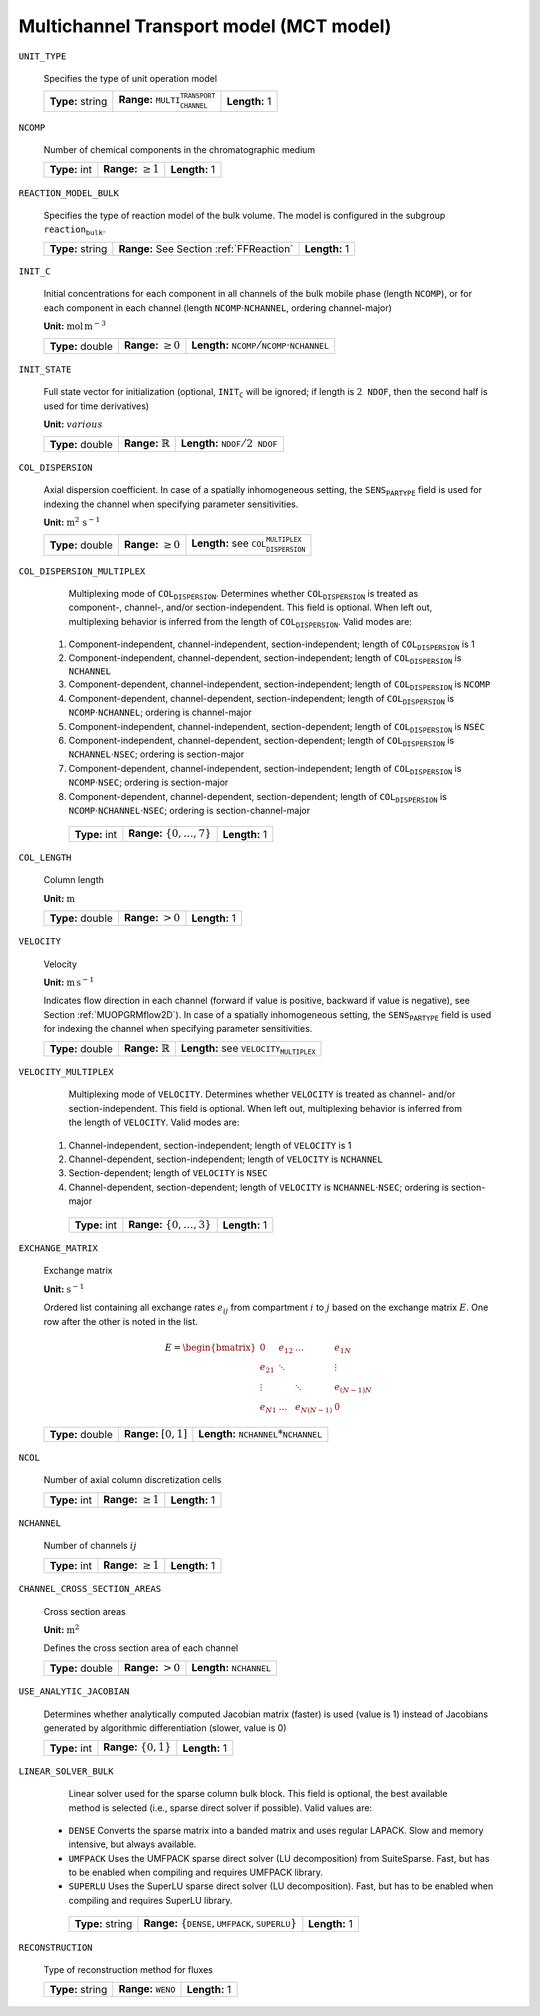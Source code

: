 .. _multi_channel_transport_model_config:

Multichannel Transport model (MCT model) 
~~~~~~~~~~~~~~~~~~~~~~~~~~~~~~~~~~~

``UNIT_TYPE``

   Specifies the type of unit operation model
   
   ================  ===================================================  =============
   **Type:** string  **Range:** :math:`\texttt{MULTI_CHANNEL_TRANSPORT}`  **Length:** 1
   ================  ===================================================  =============
   
``NCOMP``

   Number of chemical components in the chromatographic medium
   
   =============  =========================  =============
   **Type:** int  **Range:** :math:`\geq 1`  **Length:** 1
   =============  =========================  =============
   
``REACTION_MODEL_BULK``

   Specifies the type of reaction model of the bulk volume. The model is configured in the subgroup :math:`\texttt{reaction_bulk}`.
   
   ================  ========================================  =============
   **Type:** string  **Range:** See Section :ref:`FFReaction`  **Length:** 1
   ================  ========================================  =============
   
``INIT_C``

   Initial concentrations for each component in all channels of the bulk mobile phase (length :math:`\texttt{NCOMP}`), or for each component in each channel (length :math:`\texttt{NCOMP} \cdot \texttt{NCHANNEL}`, ordering channel-major)

   **Unit:** :math:`\mathrm{mol}\,\mathrm{m}^{-3}`
   
   ================  =========================  =========================================================================
   **Type:** double  **Range:** :math:`\geq 0`  **Length:** :math:`\texttt{NCOMP} / \texttt{NCOMP} \cdot \texttt{NCHANNEL}`
   ================  =========================  =========================================================================
   
``INIT_STATE``

   Full state vector for initialization (optional, :math:`\texttt{INIT_C}` will be ignored; if length is :math:`2\texttt{NDOF}`, then the second half is used for time derivatives)

   **Unit:** :math:`various`
   
   ================  =============================  ==================================================
   **Type:** double  **Range:** :math:`\mathbb{R}`  **Length:** :math:`\texttt{NDOF} / 2\texttt{NDOF}`
   ================  =============================  ==================================================
   
``COL_DISPERSION``

   Axial dispersion coefficient.  In case of a spatially inhomogeneous setting, the :math:`\texttt{SENS_PARTYPE}` field is used for indexing the channel when specifying parameter sensitivities.

   **Unit:** :math:`\mathrm{m}^{2}\,\mathrm{s}^{-1}`
   
   ================  =========================  =========================================================
   **Type:** double  **Range:** :math:`\geq 0`  **Length:** see :math:`\texttt{COL_DISPERSION_MULTIPLEX}`
   ================  =========================  =========================================================
   
``COL_DISPERSION_MULTIPLEX``

   Multiplexing mode of :math:`\texttt{COL_DISPERSION}`. Determines whether :math:`\texttt{COL_DISPERSION}` is treated as component-, channel-, and/or section-independent.  This field is optional. When left out, multiplexing behavior is inferred from the length of :math:`\texttt{COL_DISPERSION}`.  Valid modes are: 

  1. Component-independent, channel-independent, section-independent; length of :math:`\texttt{COL_DISPERSION}` is 1 
  2. Component-independent, channel-dependent, section-independent; length of :math:`\texttt{COL_DISPERSION}` is :math:`\texttt{NCHANNEL}` 
  3. Component-dependent, channel-independent, section-independent; length of :math:`\texttt{COL_DISPERSION}` is :math:`\texttt{NCOMP}` 
  4. Component-dependent, channel-dependent, section-independent; length of :math:`\texttt{COL_DISPERSION}` is :math:`\texttt{NCOMP} \cdot \texttt{NCHANNEL}`; ordering is channel-major 
  5. Component-independent, channel-independent, section-dependent; length of :math:`\texttt{COL_DISPERSION}` is :math:`\texttt{NSEC}` 
  6. Component-independent, channel-dependent, section-dependent; length of :math:`\texttt{COL_DISPERSION}` is :math:`\texttt{NCHANNEL} \cdot \texttt{NSEC}`; ordering is section-major 
  7. Component-dependent, channel-independent, section-independent; length of :math:`\texttt{COL_DISPERSION}` is :math:`\texttt{NCOMP} \cdot \texttt{NSEC}`; ordering is section-major 
  8. Component-dependent, channel-dependent, section-dependent; length of :math:`\texttt{COL_DISPERSION}` is :math:`\texttt{NCOMP} \cdot \texttt{NCHANNEL} \cdot \texttt{NSEC}`; ordering is section-channel-major 
   
   =============  ===================================  =============
   **Type:** int  **Range:** :math:`\{0, \dots, 7 \}`  **Length:** 1
   =============  ===================================  =============
   
``COL_LENGTH``

   Column length

   **Unit:** :math:`\mathrm{m}`
   
   ================  ======================  =============
   **Type:** double  **Range:** :math:`> 0`  **Length:** 1
   ================  ======================  =============
   
``VELOCITY``

   Velocity

   **Unit:** :math:`\mathrm{m}\,\mathrm{s}^{-1}`

   Indicates flow direction in each channel (forward if value is positive, backward if value is negative), see Section :ref:`MUOPGRMflow2D`).  In case of a spatially inhomogeneous setting, the :math:`\texttt{SENS_PARTYPE}` field is used for indexing the channel when specifying parameter sensitivities.
   
   ================  =============================  ===================================================
   **Type:** double  **Range:** :math:`\mathbb{R}`  **Length:** see :math:`\texttt{VELOCITY_MULTIPLEX}`
   ================  =============================  ===================================================
   
``VELOCITY_MULTIPLEX``

   Multiplexing mode of :math:`\texttt{VELOCITY}`. Determines whether :math:`\texttt{VELOCITY}` is treated as channel- and/or section-independent.  This field is optional. When left out, multiplexing behavior is inferred from the length of :math:`\texttt{VELOCITY}`.  Valid modes are: 

  1. Channel-independent, section-independent; length of :math:`\texttt{VELOCITY}` is 1 
  2. Channel-dependent, section-independent; length of :math:`\texttt{VELOCITY}` is :math:`\texttt{NCHANNEL}` 
  3. Section-dependent; length of :math:`\texttt{VELOCITY}` is :math:`\texttt{NSEC}` 
  4. Channel-dependent, section-dependent; length of :math:`\texttt{VELOCITY}` is :math:`\texttt{NCHANNEL} \cdot \texttt{NSEC}`; ordering is section-major 
   
   =============  ===================================  =============
   **Type:** int  **Range:** :math:`\{0, \dots, 3 \}`  **Length:** 1
   =============  ===================================  =============

``EXCHANGE_MATRIX``

   Exchange matrix

   **Unit:** :math:`\mathrm{s}^{-1}`

   Ordered list containing all exchange rates :math:`e_{ij}` from compartment :math:`i` to :math:`j` based on the exchange matrix :math:`E`. One row after the other is noted in the list. 

   .. math::
    
    E=\begin{bmatrix} 
    0 & e_{12} & \dots & e_{1N} \\
    e_{21} & \ddots & & \vdots\\
    \vdots & & \ddots & e_{(N-1)N}\\
    e_{N1} & \dots & e_{N(N-1)} & 0 
    \end{bmatrix}    

   ================  ========================  ===============================================
   **Type:** double  **Range:** :math:`[0,1]`  **Length:** :math:`\texttt{NCHANNEL}*\texttt{NCHANNEL}`
   ================  ========================  ===============================================

``NCOL``

   Number of axial column discretization cells
   
   =============  =========================  =============
   **Type:** int  **Range:** :math:`\geq 1`  **Length:** 1
   =============  =========================  =============
   
``NCHANNEL``

   Number of channels :math:`ij` 
   
   =============  =========================  =============
   **Type:** int  **Range:** :math:`\geq 1`  **Length:** 1
   =============  =========================  =============
      
   
``CHANNEL_CROSS_SECTION_AREAS``

   Cross section areas

   **Unit:** :math:`\mathrm{m}^{2}`

   Defines the cross section area of each channel
   
   ================  ====================== ======================================
   **Type:** double  **Range:** :math:`> 0`  **Length:** :math:`\texttt{NCHANNEL}`
   ================  ====================== ======================================
   
``USE_ANALYTIC_JACOBIAN``

   Determines whether analytically computed Jacobian matrix (faster) is used (value is 1) instead of Jacobians generated by algorithmic differentiation (slower, value is 0)
   
   =============  ===========================  =============
   **Type:** int  **Range:** :math:`\{0, 1\}`  **Length:** 1
   =============  ===========================  =============
   
``LINEAR_SOLVER_BULK``

   Linear solver used for the sparse column bulk block. This field is optional, the best available method is selected (i.e., sparse direct solver if possible).  Valid values are: 

  - :math:`\texttt{DENSE}` Converts the sparse matrix into a banded matrix and uses regular LAPACK. Slow and memory intensive, but always available. 
  - :math:`\texttt{UMFPACK}` Uses the UMFPACK sparse direct solver (LU decomposition) from SuiteSparse. Fast, but has to be enabled when compiling and requires UMFPACK library. 
  - :math:`\texttt{SUPERLU}` Uses the SuperLU sparse direct solver (LU decomposition). Fast, but has to be enabled when compiling and requires SuperLU library. 
   
   ================  =======================================================================  =============
   **Type:** string  **Range:** :math:`\{\texttt{DENSE},\texttt{UMFPACK},\texttt{SUPERLU}\}`  **Length:** 1
   ================  =======================================================================  =============

``RECONSTRUCTION``

   Type of reconstruction method for fluxes
   
   ================  ================================  =============
   **Type:** string  **Range:** :math:`\texttt{WENO}`  **Length:** 1
   ================  ================================  =============
   


